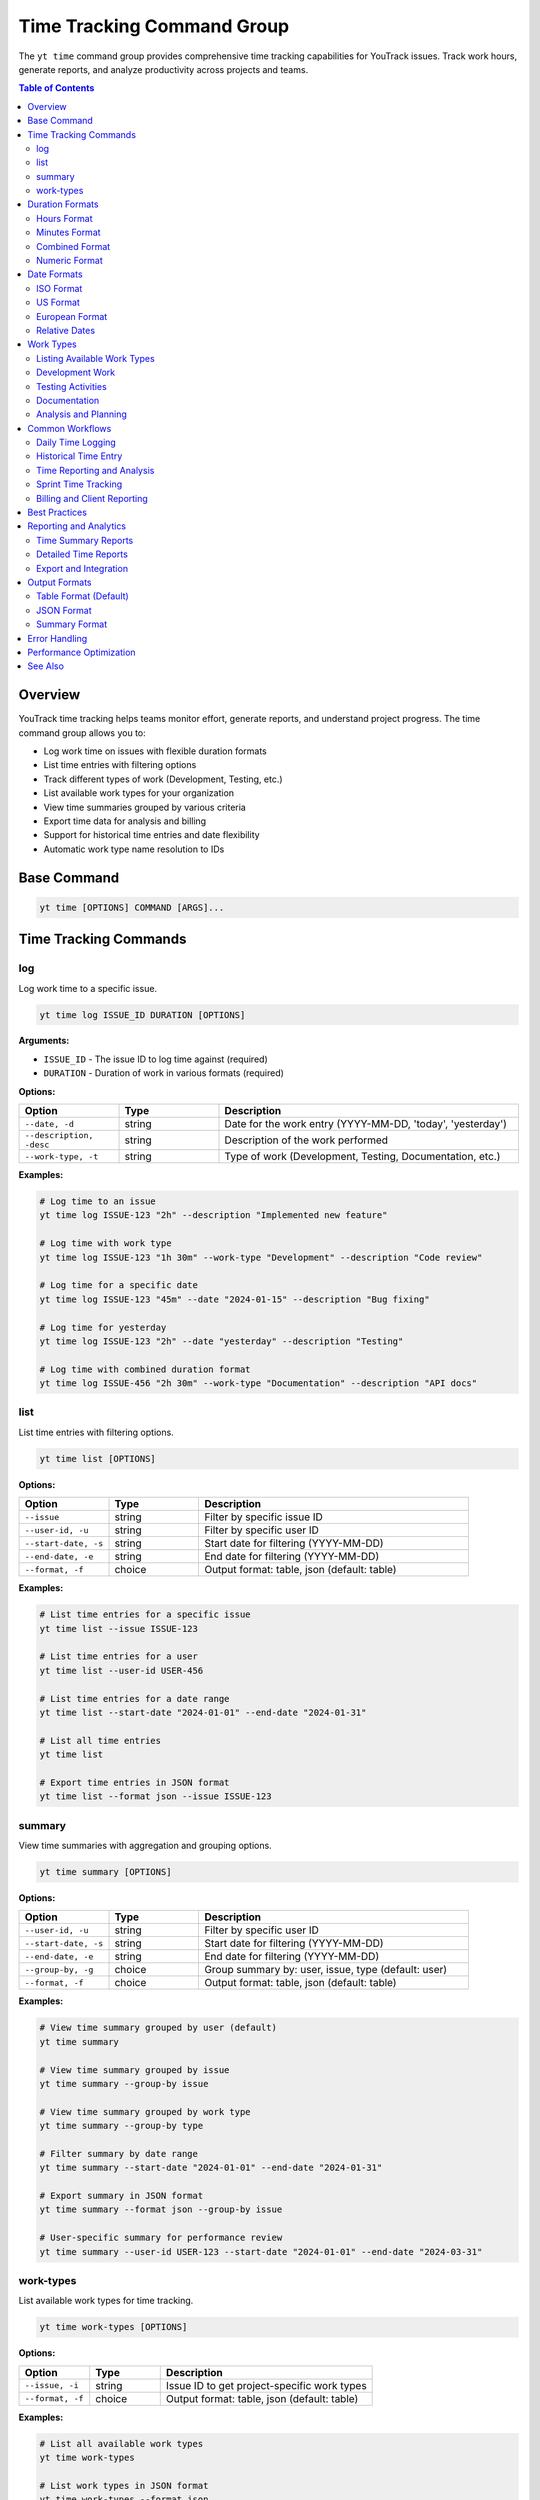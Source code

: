 Time Tracking Command Group
============================

The ``yt time`` command group provides comprehensive time tracking capabilities for YouTrack issues. Track work hours, generate reports, and analyze productivity across projects and teams.

.. contents:: Table of Contents
   :local:
   :depth: 2

Overview
--------

YouTrack time tracking helps teams monitor effort, generate reports, and understand project progress. The time command group allows you to:

* Log work time on issues with flexible duration formats
* List time entries with filtering options
* Track different types of work (Development, Testing, etc.)
* List available work types for your organization
* View time summaries grouped by various criteria
* Export time data for analysis and billing
* Support for historical time entries and date flexibility
* Automatic work type name resolution to IDs

Base Command
------------

.. code-block:: bash

   yt time [OPTIONS] COMMAND [ARGS]...

Time Tracking Commands
----------------------

log
~~~

Log work time to a specific issue.

.. code-block:: bash

   yt time log ISSUE_ID DURATION [OPTIONS]

**Arguments:**

* ``ISSUE_ID`` - The issue ID to log time against (required)
* ``DURATION`` - Duration of work in various formats (required)

**Options:**

.. list-table::
   :widths: 20 20 60
   :header-rows: 1

   * - Option
     - Type
     - Description
   * - ``--date, -d``
     - string
     - Date for the work entry (YYYY-MM-DD, 'today', 'yesterday')
   * - ``--description, -desc``
     - string
     - Description of the work performed
   * - ``--work-type, -t``
     - string
     - Type of work (Development, Testing, Documentation, etc.)

**Examples:**

.. code-block:: bash

   # Log time to an issue
   yt time log ISSUE-123 "2h" --description "Implemented new feature"

   # Log time with work type
   yt time log ISSUE-123 "1h 30m" --work-type "Development" --description "Code review"

   # Log time for a specific date
   yt time log ISSUE-123 "45m" --date "2024-01-15" --description "Bug fixing"

   # Log time for yesterday
   yt time log ISSUE-123 "2h" --date "yesterday" --description "Testing"

   # Log time with combined duration format
   yt time log ISSUE-456 "2h 30m" --work-type "Documentation" --description "API docs"

list
~~~~

List time entries with filtering options.

.. code-block:: bash

   yt time list [OPTIONS]

**Options:**

.. list-table::
   :widths: 20 20 60
   :header-rows: 1

   * - Option
     - Type
     - Description
   * - ``--issue``
     - string
     - Filter by specific issue ID
   * - ``--user-id, -u``
     - string
     - Filter by specific user ID
   * - ``--start-date, -s``
     - string
     - Start date for filtering (YYYY-MM-DD)
   * - ``--end-date, -e``
     - string
     - End date for filtering (YYYY-MM-DD)
   * - ``--format, -f``
     - choice
     - Output format: table, json (default: table)

**Examples:**

.. code-block:: bash

   # List time entries for a specific issue
   yt time list --issue ISSUE-123

   # List time entries for a user
   yt time list --user-id USER-456

   # List time entries for a date range
   yt time list --start-date "2024-01-01" --end-date "2024-01-31"

   # List all time entries
   yt time list

   # Export time entries in JSON format
   yt time list --format json --issue ISSUE-123


summary
~~~~~~~

View time summaries with aggregation and grouping options.

.. code-block:: bash

   yt time summary [OPTIONS]

**Options:**

.. list-table::
   :widths: 20 20 60
   :header-rows: 1

   * - Option
     - Type
     - Description
   * - ``--user-id, -u``
     - string
     - Filter by specific user ID
   * - ``--start-date, -s``
     - string
     - Start date for filtering (YYYY-MM-DD)
   * - ``--end-date, -e``
     - string
     - End date for filtering (YYYY-MM-DD)
   * - ``--group-by, -g``
     - choice
     - Group summary by: user, issue, type (default: user)
   * - ``--format, -f``
     - choice
     - Output format: table, json (default: table)

**Examples:**

.. code-block:: bash

   # View time summary grouped by user (default)
   yt time summary

   # View time summary grouped by issue
   yt time summary --group-by issue

   # View time summary grouped by work type
   yt time summary --group-by type

   # Filter summary by date range
   yt time summary --start-date "2024-01-01" --end-date "2024-01-31"

   # Export summary in JSON format
   yt time summary --format json --group-by issue

   # User-specific summary for performance review
   yt time summary --user-id USER-123 --start-date "2024-01-01" --end-date "2024-03-31"

work-types
~~~~~~~~~~

List available work types for time tracking.

.. code-block:: bash

   yt time work-types [OPTIONS]

**Options:**

.. list-table::
   :widths: 20 20 60
   :header-rows: 1

   * - Option
     - Type
     - Description
   * - ``--issue, -i``
     - string
     - Issue ID to get project-specific work types
   * - ``--format, -f``
     - choice
     - Output format: table, json (default: table)

**Examples:**

.. code-block:: bash

   # List all available work types
   yt time work-types

   # List work types in JSON format
   yt time work-types --format json

   # List project-specific work types for an issue
   yt time work-types --issue ISSUE-123

   # Export work types for documentation
   yt time work-types --format json > work_types.json

Duration Formats
----------------

The time tracking system supports flexible duration input formats:

Hours Format
~~~~~~~~~~~

.. code-block:: bash

   # Hours with decimal
   yt time log ISSUE-123 "2h"        # 2 hours
   yt time log ISSUE-123 "1.5h"      # 1.5 hours
   yt time log ISSUE-123 "0.25h"     # 15 minutes

Minutes Format
~~~~~~~~~~~~~

.. code-block:: bash

   # Minutes only
   yt time log ISSUE-123 "30m"       # 30 minutes
   yt time log ISSUE-123 "45m"       # 45 minutes
   yt time log ISSUE-123 "120m"      # 2 hours

Combined Format
~~~~~~~~~~~~~~

.. code-block:: bash

   # Hours and minutes combined
   yt time log ISSUE-123 "2h 30m"    # 2 hours 30 minutes
   yt time log ISSUE-123 "1h 15m"    # 1 hour 15 minutes
   yt time log ISSUE-123 "0h 45m"    # 45 minutes

Numeric Format
~~~~~~~~~~~~~

.. code-block:: bash

   # Numeric values (assumed to be minutes)
   yt time log ISSUE-123 "90"        # 90 minutes (1.5 hours)
   yt time log ISSUE-123 "120"       # 120 minutes (2 hours)

Date Formats
------------

Flexible date input supports various formats for logging historical time:

ISO Format
~~~~~~~~~~

.. code-block:: bash

   # Standard ISO date format
   yt time log ISSUE-123 "2h" --date "2024-01-15"
   yt time log ISSUE-123 "1h" --date "2024-12-31"

US Format
~~~~~~~~

.. code-block:: bash

   # US date format
   yt time log ISSUE-123 "2h" --date "01/15/2024"
   yt time log ISSUE-123 "1h" --date "12/31/2024"

European Format
~~~~~~~~~~~~~~

.. code-block:: bash

   # European date format
   yt time log ISSUE-123 "2h" --date "15.01.2024"
   yt time log ISSUE-123 "1h" --date "31.12.2024"

Relative Dates
~~~~~~~~~~~~~

.. code-block:: bash

   # Relative date keywords
   yt time log ISSUE-123 "2h" --date "today"
   yt time log ISSUE-123 "1h" --date "yesterday"

Work Types
----------

YouTrack supports configurable work types for time categorization. The CLI automatically resolves work type names to their IDs when logging time.

.. note::
   Work types are case-insensitive when logging time. The CLI will match "development", "Development", or "DEVELOPMENT" to the same work type.

Listing Available Work Types
~~~~~~~~~~~~~~~~~~~~~~~~~~~~

.. code-block:: bash

   # List all available work types
   yt time work-types

   # List project-specific work types
   yt time work-types --issue ISSUE-123

   # Export work types for reference
   yt time work-types --format json > available_work_types.json

Development Work
~~~~~~~~~~~~~~~

.. code-block:: bash

   # Development-related activities
   yt time log ISSUE-123 "4h" --work-type "Development" --description "Feature implementation"
   yt time log ISSUE-123 "2h" --work-type "Coding" --description "Bug fixes"
   yt time log ISSUE-123 "1h" --work-type "Code Review" --description "PR review"

Testing Activities
~~~~~~~~~~~~~~~~~

.. code-block:: bash

   # Testing and QA work
   yt time log ISSUE-123 "2h" --work-type "Testing" --description "Manual testing"
   yt time log ISSUE-123 "1h" --work-type "QA" --description "Test case creation"
   yt time log ISSUE-123 "30m" --work-type "Automation" --description "Test automation"

Documentation
~~~~~~~~~~~~

.. code-block:: bash

   # Documentation activities
   yt time log ISSUE-123 "1h" --work-type "Documentation" --description "API documentation"
   yt time log ISSUE-123 "45m" --work-type "Writing" --description "User guide updates"

Analysis and Planning
~~~~~~~~~~~~~~~~~~~~

.. code-block:: bash

   # Analysis and planning activities
   yt time log ISSUE-123 "2h" --work-type "Analysis" --description "Requirements analysis"
   yt time log ISSUE-123 "1h" --work-type "Planning" --description "Sprint planning"
   yt time log ISSUE-123 "30m" --work-type "Research" --description "Technology research"

Common Workflows
----------------

Daily Time Logging
~~~~~~~~~~~~~~~~~

.. code-block:: bash

   # Morning time logging routine
   yt time log ISSUE-123 "2h" --description "Feature development" --work-type "Development"
   yt time log ISSUE-456 "1h" --description "Bug investigation" --work-type "Analysis"
   yt time log ISSUE-789 "30m" --description "Code review" --work-type "Review"

   # Log time for yesterday if forgotten
   yt time log ISSUE-123 "4h" --date "yesterday" --description "Feature completion"

Historical Time Entry
~~~~~~~~~~~~~~~~~~~~

.. code-block:: bash

   # Log time for previous dates
   yt time log ISSUE-123 "8h" --date "2024-01-15" --description "Major feature work"
   yt time log ISSUE-123 "4h" --date "2024-01-16" --description "Testing and fixes"
   yt time log ISSUE-123 "2h" --date "2024-01-17" --description "Documentation"

Time Reporting and Analysis
~~~~~~~~~~~~~~~~~~~~~~~~~~

.. code-block:: bash

   # Weekly time list
   yt time list --start-date "2024-01-15" --end-date "2024-01-21"

   # Monthly summary by user
   yt time summary --start-date "2024-01-01" --end-date "2024-01-31" --group-by user

   # Project time analysis
   yt time list --issue PROJECT-* --format json > project_time.json

   # Individual productivity report
   yt time summary --user-id john.doe --group-by type --start-date "2024-01-01"

Sprint Time Tracking
~~~~~~~~~~~~~~~~~~~

.. code-block:: bash

   # Track time during sprint
   yt time log SPRINT-ISSUE-1 "6h" --work-type "Development" --description "Story implementation"
   yt time log SPRINT-ISSUE-2 "2h" --work-type "Testing" --description "Acceptance testing"

   # Sprint summary report
   yt time summary --start-date "2024-01-15" --end-date "2024-01-29" --group-by issue

   # Team sprint velocity analysis
   yt time list --start-date "2024-01-15" --end-date "2024-01-29" --format json

Billing and Client Reporting
~~~~~~~~~~~~~~~~~~~~~~~~~~~

.. code-block:: bash

   # Client-specific time tracking
   yt time log CLIENT-ISSUE-123 "4h" --work-type "Consulting" --description "Requirements gathering"

   # Generate billable hours report
   yt time list --start-date "2024-01-01" --end-date "2024-01-31" --format json

   # Export for billing system
   yt time summary --group-by user --format json > billing_report.json

Best Practices
--------------

1. **Regular Logging**: Log time daily to ensure accuracy and completeness.

2. **Descriptive Entries**: Use clear, meaningful descriptions for time entries.

3. **Consistent Work Types**: Use standardized work type categories across the team.

4. **Accurate Duration**: Be honest and accurate with time duration estimates.

5. **Historical Accuracy**: Log time for the actual date work was performed.

6. **Granular Tracking**: Break down large tasks into smaller, trackable components.

7. **Team Standards**: Establish team conventions for work types and descriptions.

8. **Regular Reviews**: Review time entries for accuracy and completeness.

9. **Reporting Cadence**: Generate regular reports for project and team insights.

10. **Integration**: Use time data for sprint planning and capacity estimation.

Reporting and Analytics
----------------------

Time Summary Reports
~~~~~~~~~~~~~~~~~~~

.. code-block:: bash

   # Team productivity overview
   yt time summary --group-by user --start-date "2024-01-01" --end-date "2024-01-31"

   # Project effort analysis
   yt time summary --group-by issue --start-date "2024-01-01" --end-date "2024-01-31"

   # Work type distribution
   yt time summary --group-by type --start-date "2024-01-01" --end-date "2024-01-31"

Detailed Time Reports
~~~~~~~~~~~~~~~~~~~

.. code-block:: bash

   # Individual performance report
   yt time list --user-id john.doe --start-date "2024-01-01" --end-date "2024-03-31"

   # Issue-specific time tracking
   yt time list --issue MAJOR-FEATURE-123

   # Team time allocation
   yt time list --start-date "2024-01-15" --end-date "2024-01-21" --format json

Export and Integration
~~~~~~~~~~~~~~~~~~~~~

.. code-block:: bash

   # Export for external systems
   yt time list --format json --start-date "2024-01-01" > time_export.json

   # Generate CSV-compatible data
   yt time summary --format json | jq -r '.[] | [.user, .duration, .count] | @csv'

   # Billing system integration
   yt time list --user-id contractor --format json > contractor_hours.json

Output Formats
--------------

Table Format (Default)
~~~~~~~~~~~~~~~~~~~~~~

.. code-block:: text

   ┌─────────────┬──────────┬────────────┬─────────────────┬─────────────────────┐
   │ Issue       │ Duration │ Work Type  │ Author          │ Description         │
   ├─────────────┼──────────┼────────────┼─────────────────┼─────────────────────┤
   │ ISSUE-123   │ 2h       │ Development│ John Doe        │ Feature impl        │
   │ ISSUE-456   │ 1h 30m   │ Testing    │ Jane Smith      │ Manual testing      │
   │ ISSUE-789   │ 45m      │ Review     │ Bob Wilson      │ Code review         │
   └─────────────┴──────────┴────────────┴─────────────────┴─────────────────────┘

JSON Format
~~~~~~~~~~~

.. code-block:: json

   [
     {
       "id": "time-entry-1",
       "duration": 120,
       "date": "2024-01-15",
       "description": "Feature implementation",
       "author": {
         "id": "user-1",
         "fullName": "John Doe"
       },
       "issue": {
         "id": "ISSUE-123",
         "summary": "Implement new feature"
       },
       "type": {
         "name": "Development"
       }
     }
   ]

Summary Format
~~~~~~~~~~~~~

.. code-block:: text

   Time Summary (Grouped by User)
   ┌─────────────────┬───────────────┬─────────────┬─────────────────┐
   │ User            │ Total Time    │ Entries     │ Average/Entry   │
   ├─────────────────┼───────────────┼─────────────┼─────────────────┤
   │ John Doe        │ 40h 30m       │ 23          │ 1h 45m          │
   │ Jane Smith      │ 35h 15m       │ 19          │ 1h 51m          │
   │ Bob Wilson      │ 28h 45m       │ 15          │ 1h 55m          │
   └─────────────────┴───────────────┴─────────────┴─────────────────┘

Error Handling
--------------

Common error scenarios and solutions:

**Invalid Duration Format**
  Ensure duration follows supported formats (2h, 1h 30m, 90m, etc.).

**Issue Not Found**
  Verify the issue ID exists and you have access to log time against it.

**Invalid Date Format**
  Use supported date formats (YYYY-MM-DD, MM/DD/YYYY, DD.MM.YYYY, etc.).

**Permission Denied**
  Ensure you have permission to log time on the specified issue.

**Future Date Entry**
  Some organizations may restrict logging time for future dates.

**Duplicate Entries**
  Be careful not to log duplicate time entries for the same work.

**Invalid Work Type**
  The CLI will show available work types when an invalid type is provided. Use ``yt time work-types`` to list all available work types beforehand.

Performance Optimization
-----------------------

.. code-block:: bash

   # Limit listing scope for better performance
   yt time list --start-date "2024-01-01" --end-date "2024-01-31"

   # Use specific filters to reduce data volume
   yt time list --user-id specific.user --issue ISSUE-123

   # Export large datasets in JSON for processing
   yt time list --format json --start-date "2024-01-01" > large_export.json

See Also
--------

* :doc:`issues` - Issue management and workflow
* :doc:`projects` - Project management and organization
* :doc:`reports` - Additional reporting capabilities
* :doc:`users` - User management for time tracking
* :doc:`boards` - Agile board integration with time tracking
